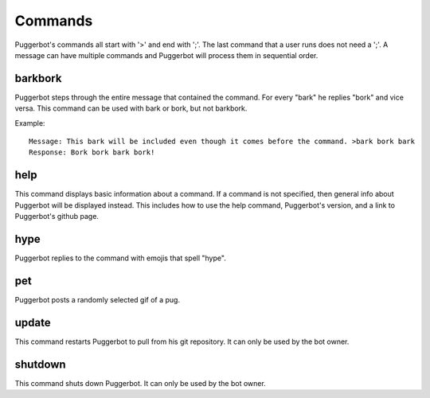 .. _Commmands:

Commands
========

Puggerbot's commands all start with '>' and end with ';'.
The last command that a user runs does not need a ';'.
A message can have multiple commands and Puggerbot will process them in sequential order.

.. TODO::
	Find a better way to store error messages and help pages.

barkbork
--------

Puggerbot steps through the entire message that contained the command. For every "bark" he replies "bork" and vice versa.
This command can be used with bark or bork, but not barkbork.

Example::

	Message: This bark will be included even though it comes before the command. >bark bork bark
	Response: Bork bork bark bork!

help
----

This command displays basic information about a command.
If a command is not specified, then general info about Puggerbot will be displayed instead.
This includes how to use the help command, Puggerbot's version, and a link to Puggerbot's github page.

hype
----

Puggerbot replies to the command with emojis that spell "hype".

pet
---

Puggerbot posts a randomly selected gif of a pug.

update
------

This command restarts Puggerbot to pull from his git repository.
It can only be used by the bot owner.

shutdown
--------

This command shuts down Puggerbot.
It can only be used by the bot owner.
